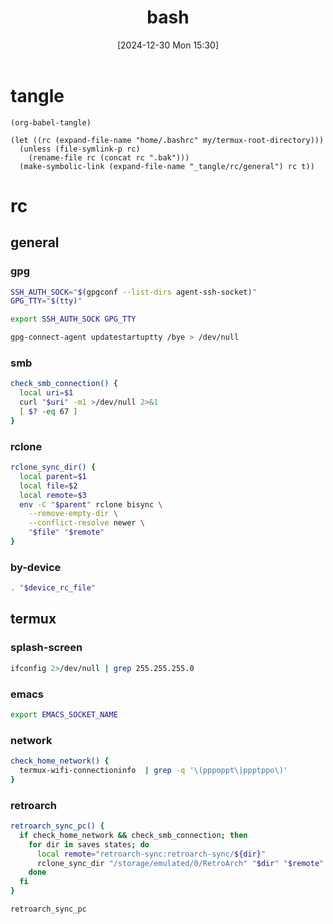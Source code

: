 #+title:      bash
#+date:       [2024-12-30 Mon 15:30]
#+filetags:   :linux:
#+identifier: 20241230T153038
#+property: header-args :mkdirp t

* tangle
#+begin_src elisp
(org-babel-tangle)

(let ((rc (expand-file-name "home/.bashrc" my/termux-root-directory)))
  (unless (file-symlink-p rc)
    (rename-file rc (concat rc ".bak")))
  (make-symbolic-link (expand-file-name "_tangle/rc/general") rc t))
#+end_src

* rc
** general
:PROPERTIES:
:header-args:sh: :tangle "_tangle/rc/general"
:END:

*** gpg
#+begin_src sh
SSH_AUTH_SOCK="$(gpgconf --list-dirs agent-ssh-socket)"
GPG_TTY="$(tty)"

export SSH_AUTH_SOCK GPG_TTY

gpg-connect-agent updatestartuptty /bye > /dev/null
#+end_src

*** smb
#+begin_src sh
check_smb_connection() {
  local uri=$1
  curl "$uri" -m1 >/dev/null 2>&1
  [ $? -eq 67 ]
}
#+end_src

*** rclone
#+begin_src sh
rclone_sync_dir() {
  local parent=$1
  local file=$2
  local remote=$3
  env -C "$parent" rclone bisync \
    --remove-empty-dir \
    --conflict-resolve newer \
    "$file" "$remote"
}
#+end_src

*** by-device
#+begin_src sh :var device_rc_file=(pcase system-type ('android (expand-file-name "_tangle/rc/termux")) (_ "/dev/null"))
. "$device_rc_file"
#+end_src

** termux
:PROPERTIES:
:header-args:sh: :tangle "_tangle/rc/termux"
:END:

*** splash-screen
#+begin_src sh
ifconfig 2>/dev/null | grep 255.255.255.0
#+end_src

*** emacs
#+begin_src sh :var EMACS_SOCKET_NAME=(format "/data/data/org.gnu.emacs/cache/emacs10%s/server" (substring user-login-name -3))
export EMACS_SOCKET_NAME
#+end_src

*** network
#+begin_src sh
check_home_network() {
  termux-wifi-connectioninfo  | grep -q '\(pppoppt\|ppptppo\)'
}
#+end_src

*** retroarch
#+begin_src sh
retroarch_sync_pc() {
  if check_home_network && check_smb_connection; then
    for dir in saves states; do
      local remote="retroarch-sync:retroarch-sync/${dir}"
      rclone_sync_dir "/storage/emulated/0/RetroArch" "$dir" "$remote"
    done
  fi
}

retroarch_sync_pc
#+end_src

